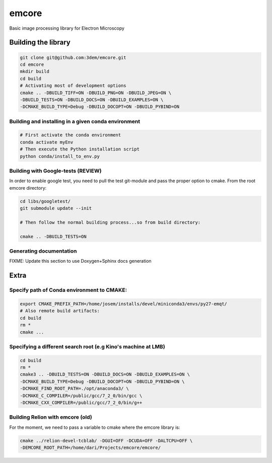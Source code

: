 emcore
=======
Basic image processing library for Electron Microscopy


Building the library
--------------------

.. code-block:: bash

    git clone git@github.com:3dem/emcore.git
    cd emcore
    mkdir build
    cd build
    # Activating most of development options
    cmake .. -DBUILD_TIFF=ON -DBUILD_PNG=ON -DBUILD_JPEG=ON \
    -DBUILD_TESTS=ON -DBUILD_DOCS=ON -DBUILD_EXAMPLES=ON \
    -DCMAKE_BUILD_TYPE=Debug -DBUILD_DOCOPT=ON -DBUILD_PYBIND=ON


Building and installing in a given conda environment
....................................................

.. code-block:: bash

    # First activate the conda environment
    conda activate myEnv
    # Then execute the Python installation script
    python conda/install_to_env.py


Building with Google-tests (REVIEW)
..........................

In order to enable google test, you need to pull the test git-module and pass the proper option to cmake.
From the root emcore directory:

.. code-block:: bash

    cd libs/googletest/
    git submodule update --init

    # Then follow the normal building process...so from build directory:

    cmake .. -DBUILD_TESTS=ON


Generating documentation
.........................

FIXME: Update this section to use Doxygen+Sphinx docs generation


Extra
---------------

Specify path of Conda environment to CMAKE:
...........................................

.. code-block:: bash

    export CMAKE_PREFIX_PATH=/home/josem/installs/devel/miniconda3/envs/py27-emqt/
    # Also remote build artifacts:
    cd build
    rm *
    cmake ...


Specifying a different search root (e.g Kino's machine at LMB)
..............................................................

.. code-block:: bash

    cd build
    rm *
    cmake3 .. -DBUILD_TESTS=ON -DBUILD_DOCS=ON -DBUILD_EXAMPLES=ON \
    -DCMAKE_BUILD_TYPE=Debug -DBUILD_DOCOPT=ON -DBUILD_PYBIND=ON \
    -DCMAKE_FIND_ROOT_PATH=./opt/anaconda3/ \
    -DCMAKE_C_COMPILER=/public/gcc/7_2_0/bin/gcc \
    -DCMAKE_CXX_COMPILER=/public/gcc/7_2_0/bin/g++


Building Relion with emcore (old)
............................

For the moment, we need to pass a variable to cmake where the emcore library is:

.. code-block:: bash

    cmake ../relion-devel-tcblab/ -DGUI=OFF -DCUDA=OFF -DALTCPU=OFF \
    -DEMCORE_ROOT_PATH=/home/dari/Projects/emcore/emcore/



